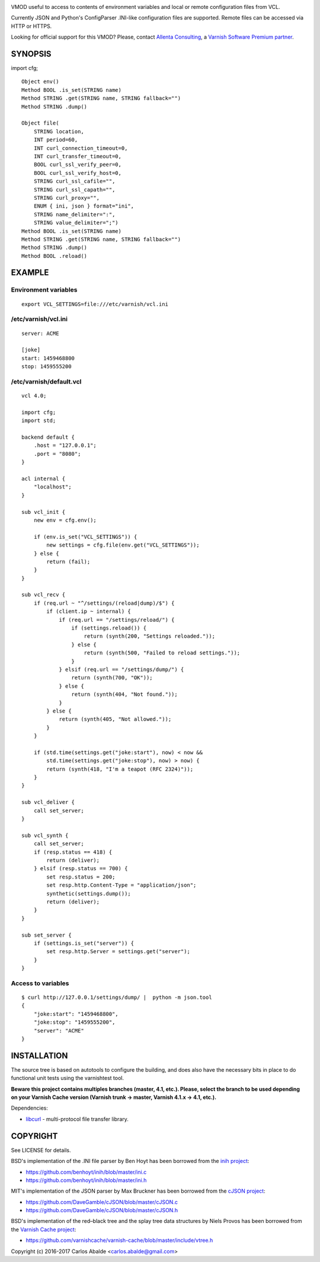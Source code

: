 
.. image:: https://travis-ci.org/carlosabalde/libvmod-cfg.svg?branch=5.1
   :alt: Travis CI badge
   :target: https://travis-ci.org/carlosabalde/libvmod-cfg/
.. image:: https://codecov.io/gh/carlosabalde/libvmod-cfg/branch/5.1/graph/badge.svg
   :alt: Codecov badge
   :target: https://codecov.io/gh/carlosabalde/libvmod-cfg

VMOD useful to access to contents of environment variables and local or remote configuration files from VCL.

Currently JSON and Python's ConfigParser .INI-like configuration files are supported. Remote files can be accessed via HTTP or HTTPS.

Looking for official support for this VMOD? Please, contact `Allenta Consulting <https://www.allenta.com>`_, a `Varnish Software Premium partner <https://www.varnish-software.com/partner/allenta-consulting>`_.

SYNOPSIS
========

import cfg;

::

    Object env()
    Method BOOL .is_set(STRING name)
    Method STRING .get(STRING name, STRING fallback="")
    Method STRING .dump()

    Object file(
        STRING location,
        INT period=60,
        INT curl_connection_timeout=0,
        INT curl_transfer_timeout=0,
        BOOL curl_ssl_verify_peer=0,
        BOOL curl_ssl_verify_host=0,
        STRING curl_ssl_cafile="",
        STRING curl_ssl_capath="",
        STRING curl_proxy="",
        ENUM { ini, json } format="ini",
        STRING name_delimiter=":",
        STRING value_delimiter=";")
    Method BOOL .is_set(STRING name)
    Method STRING .get(STRING name, STRING fallback="")
    Method STRING .dump()
    Method BOOL .reload()

EXAMPLE
=======

Environment variables
---------------------

::

    export VCL_SETTINGS=file:///etc/varnish/vcl.ini

/etc/varnish/vcl.ini
--------------------

::

    server: ACME

    [joke]
    start: 1459468800
    stop: 1459555200

/etc/varnish/default.vcl
------------------------

::

    vcl 4.0;

    import cfg;
    import std;

    backend default {
        .host = "127.0.0.1";
        .port = "8080";
    }

    acl internal {
        "localhost";
    }

    sub vcl_init {
        new env = cfg.env();

        if (env.is_set("VCL_SETTINGS")) {
            new settings = cfg.file(env.get("VCL_SETTINGS"));
        } else {
            return (fail);
        }
    }

    sub vcl_recv {
        if (req.url ~ "^/settings/(reload|dump)/$") {
            if (client.ip ~ internal) {
                if (req.url == "/settings/reload/") {
                    if (settings.reload()) {
                        return (synth(200, "Settings reloaded."));
                    } else {
                        return (synth(500, "Failed to reload settings."));
                    }
                } elsif (req.url == "/settings/dump/") {
                    return (synth(700, "OK"));
                } else {
                    return (synth(404, "Not found."));
                }
            } else {
                return (synth(405, "Not allowed."));
            }
        }

        if (std.time(settings.get("joke:start"), now) < now &&
            std.time(settings.get("joke:stop"), now) > now) {
            return (synth(418, "I'm a teapot (RFC 2324)"));
        }
    }

    sub vcl_deliver {
        call set_server;
    }

    sub vcl_synth {
        call set_server;
        if (resp.status == 418) {
            return (deliver);
        } elsif (resp.status == 700) {
            set resp.status = 200;
            set resp.http.Content-Type = "application/json";
            synthetic(settings.dump());
            return (deliver);
        }
    }

    sub set_server {
        if (settings.is_set("server")) {
            set resp.http.Server = settings.get("server");
        }
    }

Access to variables
-------------------

::

    $ curl http://127.0.0.1/settings/dump/ |  python -m json.tool
    {
        "joke:start": "1459468800",
        "joke:stop": "1459555200",
        "server": "ACME"
    }

INSTALLATION
============

The source tree is based on autotools to configure the building, and does also have the necessary bits in place to do functional unit tests using the varnishtest tool.

**Beware this project contains multiples branches (master, 4.1, etc.). Please, select the branch to be used depending on your Varnish Cache version (Varnish trunk → master, Varnish 4.1.x → 4.1, etc.).**

Dependencies:

* `libcurl <https://curl.haxx.se/libcurl/>`_ - multi-protocol file transfer library.

COPYRIGHT
=========

See LICENSE for details.

BSD's implementation of the .INI file parser by Ben Hoyt has been borrowed from the `inih project <https://github.com/benhoyt/inih/>`_:

* https://github.com/benhoyt/inih/blob/master/ini.c
* https://github.com/benhoyt/inih/blob/master/ini.h

MIT's implementation of the JSON parser by Max Bruckner has been borrowed from the `cJSON project <https://github.com/DaveGamble/cJSON/>`_:

* https://github.com/DaveGamble/cJSON/blob/master/cJSON.c
* https://github.com/DaveGamble/cJSON/blob/master/cJSON.h

BSD's implementation of the red–black tree and the splay tree data structures by Niels Provos has been borrowed from the `Varnish Cache project <https://github.com/varnishcache/varnish-cache>`_:

* https://github.com/varnishcache/varnish-cache/blob/master/include/vtree.h

Copyright (c) 2016-2017 Carlos Abalde <carlos.abalde@gmail.com>
